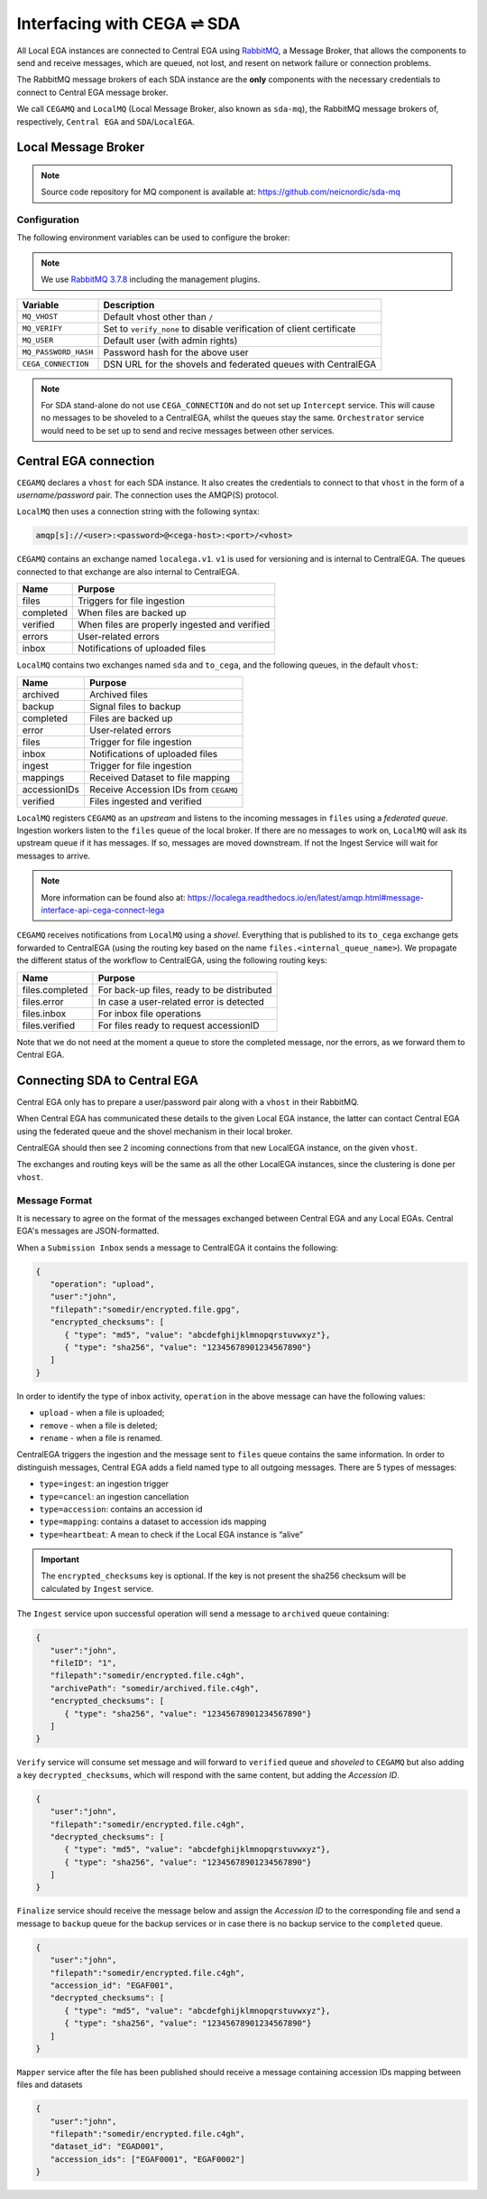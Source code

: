 Interfacing with CEGA |connect| SDA
===================================

All Local EGA instances are connected to Central EGA using
`RabbitMQ`_, a Message Broker, that allows the components to
send and receive messages, which are queued, not lost, and resent
on network failure or connection problems.

The RabbitMQ message brokers of each SDA instance are the **only**
components with the necessary credentials to connect to Central EGA
message broker.

We call ``CEGAMQ`` and ``LocalMQ`` (Local Message Broker, also known as ``sda-mq``),
the RabbitMQ message brokers of, respectively, ``Central EGA``
and ``SDA``/``LocalEGA``.

.. _`mq`:

Local Message Broker
--------------------

.. note:: Source code repository for MQ component is available at: https://github.com/neicnordic/sda-mq


Configuration
^^^^^^^^^^^^^

The following environment variables can be used to configure the broker:

.. note:: We use `RabbitMQ 3.7.8`_ including the management plugins.

+----------------------+----------------------------------------------+
| Variable             | Description                                  |
+======================+==============================================+
| ``MQ_VHOST``         | Default vhost other than ``/``               |
+----------------------+----------------------------------------------+
| ``MQ_VERIFY``        | Set to ``verify_none`` to disable            |
|                      | verification of client certificate           |
+----------------------+----------------------------------------------+
| ``MQ_USER``          | Default user (with admin rights)             |
+----------------------+----------------------------------------------+
| ``MQ_PASSWORD_HASH`` | Password hash for the above user             |
+----------------------+----------------------------------------------+
| ``CEGA_CONNECTION``  | DSN URL for the shovels and federated queues |
|                      | with CentralEGA                              |
+----------------------+----------------------------------------------+


.. note:: For SDA stand-alone do not use ``CEGA_CONNECTION`` and do not set up
          ``Intercept`` service. This will cause no messages to be shoveled to a
          CentralEGA, whilst the queues stay the same. ``Orchestrator`` service
          would need to be set up to send and recive messages between other services.

Central EGA connection
----------------------

``CEGAMQ`` declares a ``vhost`` for each SDA instance. It also
creates the credentials to connect to that ``vhost`` in the form of a
*username/password* pair. The connection uses the AMQP(S) protocol.

``LocalMQ`` then uses a connection string with the following syntax:

.. code-block:: console

   amqp[s]://<user>:<password>@<cega-host>:<port>/<vhost>


``CEGAMQ`` contains an exchange named ``localega.v1``. ``v1`` is used for
versioning and is internal to CentralEGA. The queues connected to that
exchange are also internal to CentralEGA.

+-----------------+-------------------------------------------------+
| Name            | Purpose                                         |
+=================+=================================================+
| files           | Triggers for file ingestion                     |
+-----------------+-------------------------------------------------+
| completed       | When files are backed up                        |
+-----------------+-------------------------------------------------+
| verified        | When files are properly ingested  and verified  |
+-----------------+-------------------------------------------------+
| errors          | User-related errors                             |
+-----------------+-------------------------------------------------+
| inbox           | Notifications of uploaded files                 |
+-----------------+-------------------------------------------------+

``LocalMQ`` contains two exchanges named ``sda`` and ``to_cega``,
and the following queues, in the default ``vhost``:

+-----------------+---------------------------------------+
| Name            | Purpose                               |
+=================+=======================================+
| archived        | Archived files                        |
+-----------------+---------------------------------------+
| backup          | Signal files to backup                |
+-----------------+---------------------------------------+
| completed       | Files are backed up                   |
+-----------------+---------------------------------------+
| error           | User-related errors                   |
+-----------------+---------------------------------------+
| files           | Trigger for file ingestion            |
+-----------------+---------------------------------------+
| inbox           | Notifications of uploaded files       |
+-----------------+---------------------------------------+
| ingest          | Trigger for file ingestion            |
+-----------------+---------------------------------------+
| mappings        | Received Dataset to file mapping      |
+-----------------+---------------------------------------+
| accessionIDs    | Receive Accession IDs from ``CEGAMQ`` |
+-----------------+---------------------------------------+
| verified        | Files ingested and verified           |
+-----------------+---------------------------------------+

``LocalMQ`` registers ``CEGAMQ`` as an *upstream* and listens to the
incoming messages in ``files`` using a *federated queue*.  Ingestion
workers listen to the ``files`` queue of the local broker. If there
are no messages to work on, ``LocalMQ`` will ask its upstream queue if
it has messages. If so, messages are moved downstream. If not the
Ingest Service will wait for messages to arrive.

.. note:: More information can be found also at: 
          https://localega.readthedocs.io/en/latest/amqp.html#message-interface-api-cega-connect-lega


``CEGAMQ`` receives notifications from ``LocalMQ`` using a
*shovel*. Everything that is published to its ``to_cega`` exchange gets
forwarded to CentralEGA (using the routing key based on the name ``files.<internal_queue_name>``).
We propagate the different status of the workflow to CentralEGA, using
the following routing keys:

+-----------------------+-------------------------------------------------------+
| Name                  | Purpose                                               |
+=======================+=======================================================+
| files.completed       | For back-up files, ready to be distributed            |
+-----------------------+-------------------------------------------------------+
| files.error           | In case a user-related error is detected              |
+-----------------------+-------------------------------------------------------+
| files.inbox           | For inbox file operations                             |
+-----------------------+-------------------------------------------------------+
| files.verified        | For files ready to request accessionID                |
+-----------------------+-------------------------------------------------------+

Note that we do not need at the moment a queue to store the completed
message, nor the errors, as we forward them to Central EGA.


.. image:: /static/CEGA-LEGA.png
   :alt: RabbitMQ setup

.. _supported checksum algorithm: md5

Connecting SDA to Central EGA
-----------------------------

Central EGA only has to prepare a user/password pair along with a
``vhost`` in their RabbitMQ.

When Central EGA has communicated these details to the given Local EGA
instance, the latter can contact Central EGA using the federated queue
and the shovel mechanism in their local broker.

CentralEGA should then see 2 incoming connections from that new
LocalEGA instance, on the given ``vhost``.

The exchanges and routing keys will be the same as all the other
LocalEGA instances, since the clustering is done per ``vhost``.

.. _`message`:

Message Format
^^^^^^^^^^^^^^

It is necessary to agree on the format of the messages exchanged
between Central EGA and any Local EGAs. Central EGA's messages are
JSON-formatted.

When a ``Submission Inbox`` sends a message to CentralEGA it contains the
following:

.. code-block:: javascript

   {
      "operation": "upload",
      "user":"john",
      "filepath":"somedir/encrypted.file.gpg",
      "encrypted_checksums": [
         { "type": "md5", "value": "abcdefghijklmnopqrstuvwxyz"},
         { "type": "sha256", "value": "12345678901234567890"}
      ]
   }

In order to identify the type of inbox activity,
``operation`` in the above message can have the following values:

* ``upload`` - when a file is uploaded;
* ``remove`` - when a file is deleted;
* ``rename`` - when a file is renamed.

CentralEGA triggers the ingestion and the message sent to ``files`` queue
contains the same information. In order to distinguish messages,
Central EGA adds a field named type to all outgoing messages. 
There are 5 types of messages:

* ``type=ingest``: an ingestion trigger
* ``type=cancel``: an ingestion cancellation
* ``type=accession``: contains an accession id
* ``type=mapping``: contains a dataset to accession ids mapping
* ``type=heartbeat``: A mean to check if the Local EGA instance is “alive”


.. important:: The ``encrypted_checksums`` key is optional. If the key is not present
               the sha256 checksum will be calculated by ``Ingest`` service.


The ``Ingest`` service upon successful operation will send a message to
``archived`` queue containing:

.. code-block:: javascript

   {
      "user":"john",
      "fileID": "1",
      "filepath":"somedir/encrypted.file.c4gh",
      "archivePath": "somedir/archived.file.c4gh",
      "encrypted_checksums": [
         { "type": "sha256", "value": "12345678901234567890"}
      ]
   }

``Verify`` service will consume set message and will forward to ``verified`` queue
and *shoveled* to ``CEGAMQ`` but also adding a key ``decrypted_checksums``, 
which will respond with the same content, but adding the `Accession ID`.

.. code-block:: javascript
   
   {
      "user":"john",
      "filepath":"somedir/encrypted.file.c4gh",
      "decrypted_checksums": [
         { "type": "md5", "value": "abcdefghijklmnopqrstuvwxyz"},
         { "type": "sha256", "value": "12345678901234567890"}
      ]
   }

``Finalize`` service should receive the message below and assign the `Accession ID` to the
corresponding file and send a message to ``backup`` queue for the backup services or in case there 
is no backup service to the ``completed`` queue.

.. code-block:: javascript

   {
      "user":"john",
      "filepath":"somedir/encrypted.file.c4gh",
      "accession_id": "EGAF001",
      "decrypted_checksums": [
         { "type": "md5", "value": "abcdefghijklmnopqrstuvwxyz"},
         { "type": "sha256", "value": "12345678901234567890"}
      ]
   }


``Mapper`` service after the file has been published should receive a message
containing accession IDs mapping between files and datasets

.. code-block:: javascript

   {
      "user":"john",
      "filepath":"somedir/encrypted.file.c4gh",
      "dataset_id": "EGAD001",
      "accession_ids": ["EGAF0001", "EGAF0002"]
   }


.. |connect| unicode:: U+21cc .. <->
.. _RabbitMQ: http://www.rabbitmq.com
.. _RabbitMQ 3.7.8: https://hub.docker.com/_/rabbitmq
